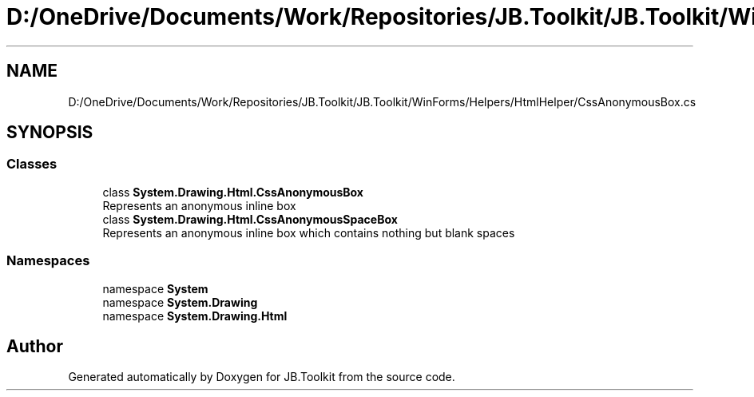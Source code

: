 .TH "D:/OneDrive/Documents/Work/Repositories/JB.Toolkit/JB.Toolkit/WinForms/Helpers/HtmlHelper/CssAnonymousBox.cs" 3 "Thu Oct 1 2020" "JB.Toolkit" \" -*- nroff -*-
.ad l
.nh
.SH NAME
D:/OneDrive/Documents/Work/Repositories/JB.Toolkit/JB.Toolkit/WinForms/Helpers/HtmlHelper/CssAnonymousBox.cs
.SH SYNOPSIS
.br
.PP
.SS "Classes"

.in +1c
.ti -1c
.RI "class \fBSystem\&.Drawing\&.Html\&.CssAnonymousBox\fP"
.br
.RI "Represents an anonymous inline box "
.ti -1c
.RI "class \fBSystem\&.Drawing\&.Html\&.CssAnonymousSpaceBox\fP"
.br
.RI "Represents an anonymous inline box which contains nothing but blank spaces "
.in -1c
.SS "Namespaces"

.in +1c
.ti -1c
.RI "namespace \fBSystem\fP"
.br
.ti -1c
.RI "namespace \fBSystem\&.Drawing\fP"
.br
.ti -1c
.RI "namespace \fBSystem\&.Drawing\&.Html\fP"
.br
.in -1c
.SH "Author"
.PP 
Generated automatically by Doxygen for JB\&.Toolkit from the source code\&.
